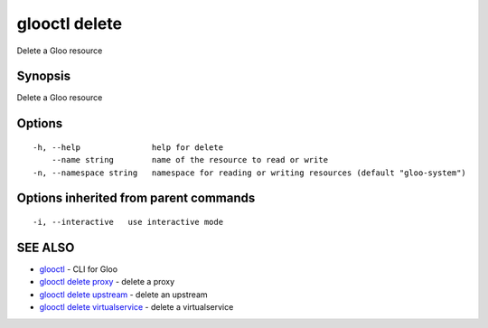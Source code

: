 .. _glooctl_delete:

glooctl delete
--------------

Delete a Gloo resource

Synopsis
~~~~~~~~


Delete a Gloo resource

Options
~~~~~~~

::

  -h, --help               help for delete
      --name string        name of the resource to read or write
  -n, --namespace string   namespace for reading or writing resources (default "gloo-system")

Options inherited from parent commands
~~~~~~~~~~~~~~~~~~~~~~~~~~~~~~~~~~~~~~

::

  -i, --interactive   use interactive mode

SEE ALSO
~~~~~~~~

* `glooctl <glooctl.rst>`_ 	 - CLI for Gloo
* `glooctl delete proxy <glooctl_delete_proxy.rst>`_ 	 - delete a proxy
* `glooctl delete upstream <glooctl_delete_upstream.rst>`_ 	 - delete an upstream
* `glooctl delete virtualservice <glooctl_delete_virtualservice.rst>`_ 	 - delete a virtualservice

